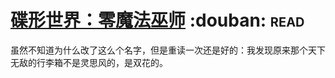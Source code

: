 * [[https://book.douban.com/subject/30200147/][碟形世界：零魔法巫师]]    :douban::read:
虽然不知道为什么改了这么个名字，但是重读一次还是好的：我发现原来那个天下无敌的行李箱不是灵思风的，是双花的。
